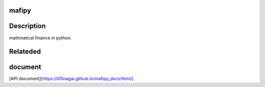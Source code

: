 .. image:: https://travis-ci.org/i05nagai/mafipy.svg?branch=master
   :target: https://travis-ci.org/i05nagai/mafipy

.. image:: https://codeclimate.com/github/i05nagai/mafipy/badges/gpa.svg
   :target: https://codeclimate.com/github/i05nagai/mafipy
   :alt: Code Climate

.. image:: https://codeclimate.com/github/i05nagai/mafipy/badges/coverage.svg
   :target: https://codeclimate.com/github/i05nagai/mafipy/coverage
   :alt: Test Coverage

.. image:: https://codeclimate.com/github/i05nagai/mafipy/badges/issue_count.svg
   :target: https://codeclimate.com/github/i05nagai/mafipy
   :alt: Issue Count




mafipy
======

Description
============

mathmatical finance in python.


Relateded 
=========


document
============

[API document](https://i05nagai.github.io/mafipy_docs/html/).


